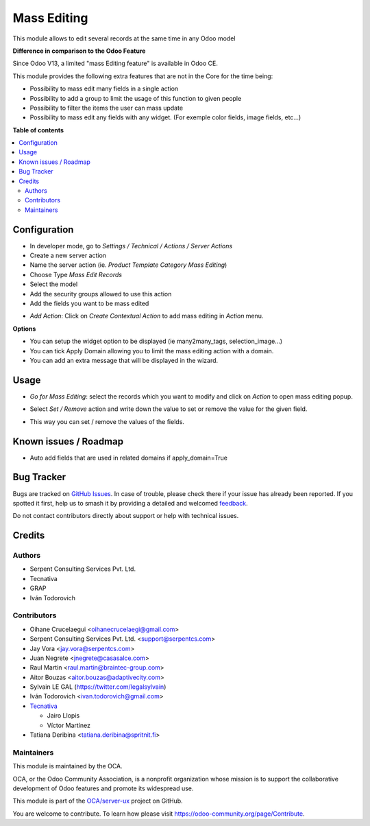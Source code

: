 ============
Mass Editing
============

.. 
   !!!!!!!!!!!!!!!!!!!!!!!!!!!!!!!!!!!!!!!!!!!!!!!!!!!!
   !! This file is generated by oca-gen-addon-readme !!
   !! changes will be overwritten.                   !!
   !!!!!!!!!!!!!!!!!!!!!!!!!!!!!!!!!!!!!!!!!!!!!!!!!!!!
   !! source digest: sha256:a91c225a06ba8d7292d92a9cf99286ed5e4128715d60e02589acaf1e09361aa0
   !!!!!!!!!!!!!!!!!!!!!!!!!!!!!!!!!!!!!!!!!!!!!!!!!!!!

.. |badge1| image:: https://img.shields.io/badge/maturity-Beta-yellow.png
    :target: https://odoo-community.org/page/development-status
    :alt: Beta
.. |badge2| image:: https://img.shields.io/badge/licence-AGPL--3-blue.png
    :target: http://www.gnu.org/licenses/agpl-3.0-standalone.html
    :alt: License: AGPL-3
.. |badge3| image:: https://img.shields.io/badge/github-OCA%2Fserver--ux-lightgray.png?logo=github
    :target: https://github.com/OCA/server-ux/tree/17.0/server_action_mass_edit
    :alt: OCA/server-ux
.. |badge4| image:: https://img.shields.io/badge/weblate-Translate%20me-F47D42.png
    :target: https://translation.odoo-community.org/projects/server-ux-17-0/server-ux-17-0-server_action_mass_edit
    :alt: Translate me on Weblate
.. |badge5| image:: https://img.shields.io/badge/runboat-Try%20me-875A7B.png
    :target: https://runboat.odoo-community.org/builds?repo=OCA/server-ux&target_branch=17.0
    :alt: Try me on Runboat

|badge1| |badge2| |badge3| |badge4| |badge5|

This module allows to edit several records at the same time in any Odoo
model

**Difference in comparison to the Odoo Feature**

Since Odoo V13, a limited "mass Editing feature" is available in Odoo
CE.

This module provides the following extra features that are not in the
Core for the time being:

-  Possibility to mass edit many fields in a single action
-  Possibility to add a group to limit the usage of this function to
   given people
-  Possibility to filter the items the user can mass update
-  Possibility to mass edit any fields with any widget. (For exemple
   color fields, image fields, etc...)

**Table of contents**

.. contents::
   :local:

Configuration
=============

-  In developer mode, go to *Settings / Technical / Actions / Server
   Actions*
-  Create a new server action
-  Name the server action (ie. *Product Template Category Mass Editing*)
-  Choose Type *Mass Edit Records*
-  Select the model
-  Add the security groups allowed to use this action
-  Add the fields you want to be mass edited

|Configuration|

-  *Add Action*: Click on *Create Contextual Action* to add mass editing
   in *Action* menu.

**Options**

-  You can setup the widget option to be displayed (ie many2many_tags,
   selection_image...)
-  You can tick Apply Domain allowing you to limit the mass editing
   action with a domain.
-  You can add an extra message that will be displayed in the wizard.

.. |Configuration| image:: https://raw.githubusercontent.com/OCA/server-ux/17.0/server_action_mass_edit/static/description/mass_editing_form.png

Usage
=====

-  *Go for Mass Editing*: select the records which you want to modify
   and click on *Action* to open mass editing popup.

|Action|

-  Select *Set / Remove* action and write down the value to set or
   remove the value for the given field.

|Wizard Form|

-  This way you can set / remove the values of the fields.

|Wizard Result|

.. |Action| image:: https://raw.githubusercontent.com/OCA/server-ux/17.0/server_action_mass_edit/static/description/mass_editing-item_tree.png
.. |Wizard Form| image:: https://raw.githubusercontent.com/OCA/server-ux/17.0/server_action_mass_edit/static/description/mass_editing-wizard_form.png
.. |Wizard Result| image:: https://raw.githubusercontent.com/OCA/server-ux/17.0/server_action_mass_edit/static/description/mass_editing-item_tree-result.png

Known issues / Roadmap
======================

-  Auto add fields that are used in related domains if apply_domain=True

Bug Tracker
===========

Bugs are tracked on `GitHub Issues <https://github.com/OCA/server-ux/issues>`_.
In case of trouble, please check there if your issue has already been reported.
If you spotted it first, help us to smash it by providing a detailed and welcomed
`feedback <https://github.com/OCA/server-ux/issues/new?body=module:%20server_action_mass_edit%0Aversion:%2017.0%0A%0A**Steps%20to%20reproduce**%0A-%20...%0A%0A**Current%20behavior**%0A%0A**Expected%20behavior**>`_.

Do not contact contributors directly about support or help with technical issues.

Credits
=======

Authors
-------

* Serpent Consulting Services Pvt. Ltd.
* Tecnativa
* GRAP
* Iván Todorovich

Contributors
------------

-  Oihane Crucelaegui <oihanecrucelaegi@gmail.com>
-  Serpent Consulting Services Pvt. Ltd. <support@serpentcs.com>
-  Jay Vora <jay.vora@serpentcs.com>
-  Juan Negrete <jnegrete@casasalce.com>
-  Raul Martin <raul.martin@braintec-group.com>
-  Aitor Bouzas <aitor.bouzas@adaptivecity.com>
-  Sylvain LE GAL (https://twitter.com/legalsylvain)
-  Iván Todorovich <ivan.todorovich@gmail.com>
-  `Tecnativa <https://www.tecnativa.com>`__

   -  Jairo Llopis
   -  Víctor Martínez

-  Tatiana Deribina <tatiana.deribina@spritnit.fi>

Maintainers
-----------

This module is maintained by the OCA.

.. image:: https://odoo-community.org/logo.png
   :alt: Odoo Community Association
   :target: https://odoo-community.org

OCA, or the Odoo Community Association, is a nonprofit organization whose
mission is to support the collaborative development of Odoo features and
promote its widespread use.

This module is part of the `OCA/server-ux <https://github.com/OCA/server-ux/tree/17.0/server_action_mass_edit>`_ project on GitHub.

You are welcome to contribute. To learn how please visit https://odoo-community.org/page/Contribute.
